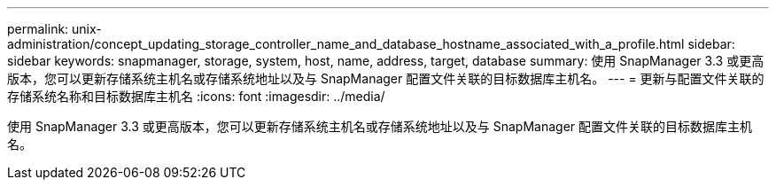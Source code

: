---
permalink: unix-administration/concept_updating_storage_controller_name_and_database_hostname_associated_with_a_profile.html 
sidebar: sidebar 
keywords: snapmanager, storage, system, host, name, address, target, database 
summary: 使用 SnapManager 3.3 或更高版本，您可以更新存储系统主机名或存储系统地址以及与 SnapManager 配置文件关联的目标数据库主机名。 
---
= 更新与配置文件关联的存储系统名称和目标数据库主机名
:icons: font
:imagesdir: ../media/


[role="lead"]
使用 SnapManager 3.3 或更高版本，您可以更新存储系统主机名或存储系统地址以及与 SnapManager 配置文件关联的目标数据库主机名。
